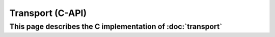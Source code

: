 Transport (C-API)
=================

This page describes the C implementation of :doc:`transport`
------------------------------------------------------------

.. doxygengroup:: TRANSPORT
